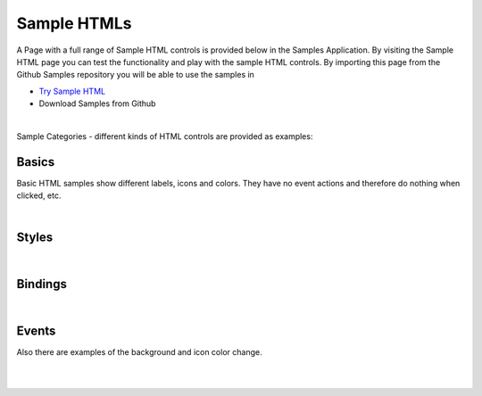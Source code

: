Sample HTMLs
============

A Page with a full range of Sample HTML controls is provided below in the Samples Application. By visiting the Sample HTML
page you can test the functionality and play with the sample HTML controls. By importing this page from the Github Samples
repository you will be able to use the samples in


* `Try Sample HTML <http://50.22.58.40:3300/deploy/qa/Samples/web/1.0.1/index.html#/page.html?login=guest&name=SampleHTML>`_
* Download Samples from Github

|

Sample Categories - different kinds of HTML controls are provided as examples:

Basics
------

Basic HTML samples show different labels, icons and colors. They have no event actions and therefore do nothing when clicked, etc.

.. image:: ../../images/devguide/samples/sample-html-basics.png


|

Styles
------

.. image:: ../../images/devguide/samples/sample-html-styles.png

|

Bindings
----------------

.. image:: ../../images/devguide/samples/sample-html-bindings.png

|


Events
------

Also there are examples of the background and icon color change.

.. image:: ../../images/devguide/samples/sample-html-events.png

|
|

